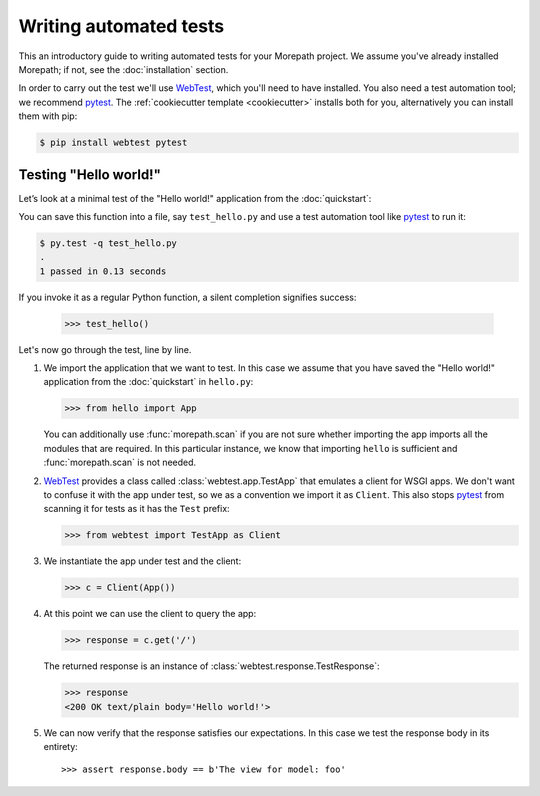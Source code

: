 Writing automated tests
=======================

This an introductory guide to writing automated tests for your
Morepath project. We assume you've already installed Morepath; if not,
see the :doc:`installation` section.

In order to carry out the test we'll use WebTest_, which you'll need
to have installed. You also need a test automation tool; we recommend
pytest_. The :ref:`cookiecutter template <cookiecutter>` installs
both for you, alternatively you can install them with pip:

.. code-block:: console

  $ pip install webtest pytest


Testing "Hello world!"
----------------------

Let’s look at a minimal test of the "Hello world!" application from
the :doc:`quickstart`:

.. testcode::

  from hello import App
  from webtest import TestApp as Client

  def test_hello():
      c = Client(App())

      response = c.get('/')

      assert response.body == b'Hello world!'

You can save this function into a file, say ``test_hello.py`` and use
a test automation tool like pytest_ to run it:

.. code-block:: console

   $ py.test -q test_hello.py
   .
   1 passed in 0.13 seconds

If you invoke it as a regular Python function, a silent completion
signifies success:

  >>> test_hello()

.. _pytest: https://pytest.org

Let's now go through the test, line by line.

1. We import the application that we want to test. In this case we
   assume that you have saved the "Hello world!" application from the
   :doc:`quickstart` in ``hello.py``:

   >>> from hello import App

   You can additionally use :func:`morepath.scan` if you are not sure
   whether importing the app imports all the modules that are
   required. In this particular instance, we know that importing
   ``hello`` is sufficient and :func:`morepath.scan` is not needed.

2. WebTest_ provides a class called :class:`webtest.app.TestApp` that
   emulates a client for WSGI apps. We don't want to confuse it with
   the app under test, so we as a convention we import it as
   ``Client``. This also stops pytest_ from scanning it for tests as
   it has the ``Test`` prefix:

   >>> from webtest import TestApp as Client

3. We instantiate the app under test and the client:

   >>> c = Client(App())

4. At this point we can use the client to query the app:

   >>> response = c.get('/')

   The returned response is an instance of
   :class:`webtest.response.TestResponse`:

   >>> response
   <200 OK text/plain body='Hello world!'>

5. We can now verify that the response satisfies our expectations. In
   this case we test the response body in its entirety::

   >>> assert response.body == b'The view for model: foo'

.. _webtest: https://webtest.readthedocs.org
